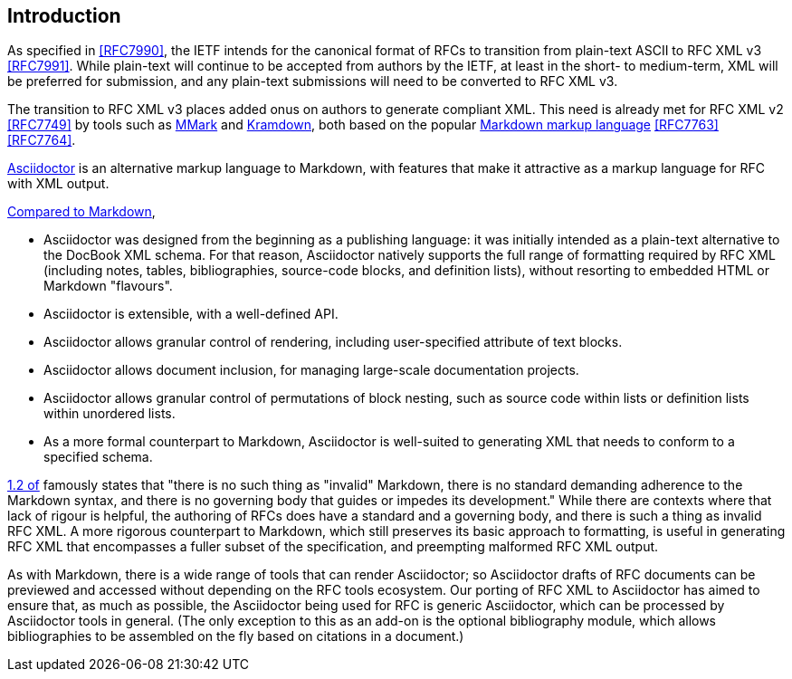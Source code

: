 
== Introduction

As specified in <<RFC7990>>, the IETF intends for the canonical format of RFCs
to transition from plain-text ASCII to RFC XML v3 <<RFC7991>>. While plain-text
will continue to be accepted from authors by the IETF, at least in the short-
to medium-term, XML will be preferred for submission, and any plain-text
submissions will need to be converted to RFC XML v3.

The transition to RFC XML v3 places added onus on authors to generate compliant
XML. This need is already met for RFC XML v2 <<RFC7749>> by tools such as
https://github.com/miekg/mmark[MMark] and
https://github.com/cabo/kramdown-rfc2629[Kramdown], both based on the popular
https://daringfireball.net/projects/markdown/[Markdown markup language]
<<RFC7763>> <<RFC7764>>.

http://asciidoctor.org[Asciidoctor] is an alternative markup language to
Markdown, with features that make it attractive as a markup language for RFC
with XML output.

http://asciidoctor.org/docs/user-manual/#compared-to-markdown[Compared to Markdown],

* Asciidoctor was designed from the beginning as a publishing language: it was
initially intended as a plain-text alternative to the DocBook XML schema. For
that reason, Asciidoctor natively supports the full range of formatting
required by RFC XML (including notes, tables, bibliographies, source-code
blocks, and definition lists), without resorting to embedded HTML or Markdown
"flavours".

* Asciidoctor is extensible, with a well-defined API.

* Asciidoctor allows granular control of rendering, including user-specified
attribute of text blocks.

* Asciidoctor allows document inclusion, for managing large-scale documentation
projects.

* Asciidoctor allows granular control of permutations of block nesting, such as
source code within lists or definition lists within unordered lists.

* As a more formal counterpart to Markdown, Asciidoctor is well-suited to
generating XML that needs to conform to a specified schema. 

<<RFC7764,1.2 of>> famously states that "there is no such thing as "invalid"
Markdown, there is no standard demanding adherence to the Markdown syntax, and
there is no governing body that guides or impedes its development." While there
are contexts where that lack of rigour is helpful, the authoring of RFCs does
have a standard and a governing body, and there is such a thing as invalid RFC
XML. A more rigorous counterpart to Markdown, which still preserves its basic
approach to formatting, is useful in generating RFC XML that encompasses a
fuller subset of the specification, and preempting malformed RFC XML output.

As with Markdown, there is a wide range of tools that can render Asciidoctor;
so Asciidoctor drafts of RFC documents can be previewed and accessed without
depending on the RFC tools ecosystem. Our porting of RFC XML to Asciidoctor has
aimed to ensure that, as much as possible, the Asciidoctor being used for RFC
is generic Asciidoctor, which can be processed by Asciidoctor tools in general.
(The only exception to this as an add-on is the optional bibliography module,
which allows bibliographies to be assembled on the fly based on citations in a
document.)

